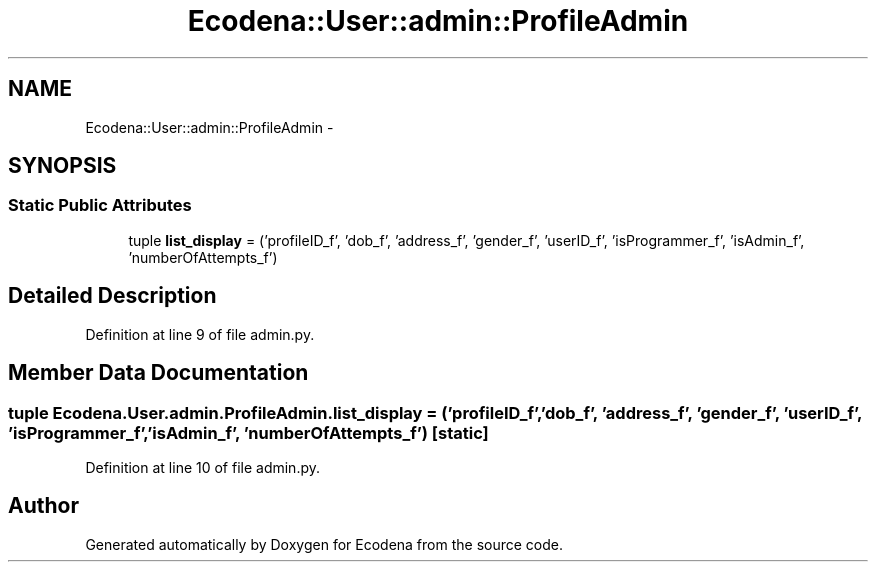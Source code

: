 .TH "Ecodena::User::admin::ProfileAdmin" 3 "Tue Mar 20 2012" "Version 1.0" "Ecodena" \" -*- nroff -*-
.ad l
.nh
.SH NAME
Ecodena::User::admin::ProfileAdmin \- 
.SH SYNOPSIS
.br
.PP
.SS "Static Public Attributes"

.in +1c
.ti -1c
.RI "tuple \fBlist_display\fP = ('profileID_f', 'dob_f', 'address_f', 'gender_f', 'userID_f', 'isProgrammer_f', 'isAdmin_f', 'numberOfAttempts_f')"
.br
.in -1c
.SH "Detailed Description"
.PP 
Definition at line 9 of file admin.py.
.SH "Member Data Documentation"
.PP 
.SS "tuple \fBEcodena.User.admin.ProfileAdmin.list_display\fP = ('profileID_f', 'dob_f', 'address_f', 'gender_f', 'userID_f', 'isProgrammer_f', 'isAdmin_f', 'numberOfAttempts_f')\fC [static]\fP"
.PP
Definition at line 10 of file admin.py.

.SH "Author"
.PP 
Generated automatically by Doxygen for Ecodena from the source code.
